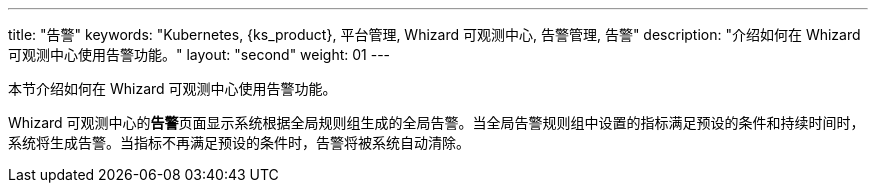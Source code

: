 ---
title: "告警"
keywords: "Kubernetes, {ks_product}, 平台管理, Whizard 可观测中心, 告警管理, 告警"
description: "介绍如何在 Whizard 可观测中心使用告警功能。"
layout: "second"
weight: 01
---



本节介绍如何在 Whizard 可观测中心使用告警功能。

Whizard 可观测中心的**告警**页面显示系统根据全局规则组生成的全局告警。当全局告警规则组中设置的指标满足预设的条件和持续时间时，系统将生成告警。当指标不再满足预设的条件时，告警将被系统自动清除。

